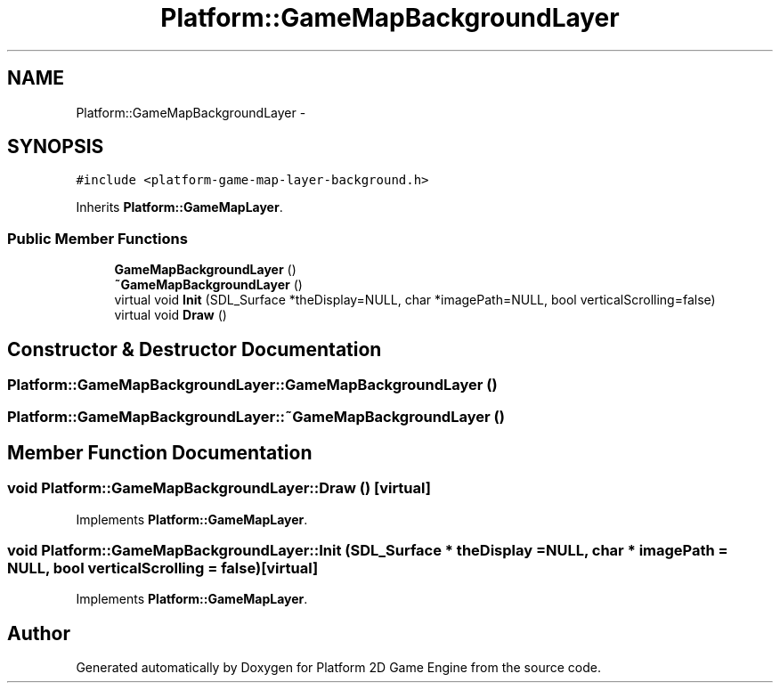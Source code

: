 .TH "Platform::GameMapBackgroundLayer" 3 "4 May 2009" "Version v0.0.1 Pre-Alpha" "Platform 2D Game Engine" \" -*- nroff -*-
.ad l
.nh
.SH NAME
Platform::GameMapBackgroundLayer \- 
.SH SYNOPSIS
.br
.PP
\fC#include <platform-game-map-layer-background.h>\fP
.PP
Inherits \fBPlatform::GameMapLayer\fP.
.PP
.SS "Public Member Functions"

.in +1c
.ti -1c
.RI "\fBGameMapBackgroundLayer\fP ()"
.br
.ti -1c
.RI "\fB~GameMapBackgroundLayer\fP ()"
.br
.ti -1c
.RI "virtual void \fBInit\fP (SDL_Surface *theDisplay=NULL, char *imagePath=NULL, bool verticalScrolling=false)"
.br
.ti -1c
.RI "virtual void \fBDraw\fP ()"
.br
.in -1c
.SH "Constructor & Destructor Documentation"
.PP 
.SS "Platform::GameMapBackgroundLayer::GameMapBackgroundLayer ()"
.PP
.SS "Platform::GameMapBackgroundLayer::~GameMapBackgroundLayer ()"
.PP
.SH "Member Function Documentation"
.PP 
.SS "void Platform::GameMapBackgroundLayer::Draw ()\fC [virtual]\fP"
.PP
Implements \fBPlatform::GameMapLayer\fP.
.SS "void Platform::GameMapBackgroundLayer::Init (SDL_Surface * theDisplay = \fCNULL\fP, char * imagePath = \fCNULL\fP, bool verticalScrolling = \fCfalse\fP)\fC [virtual]\fP"
.PP
Implements \fBPlatform::GameMapLayer\fP.

.SH "Author"
.PP 
Generated automatically by Doxygen for Platform 2D Game Engine from the source code.

